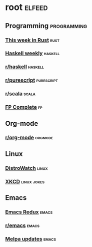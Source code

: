 * root :elfeed:
** Programming :programming:
*** [[https://this-week-in-rust.org/rss.xml][This week in Rust]] :rust:
*** [[https://haskellweekly.news/newsletter.atom][Haskell weekly]] :haskell:
*** [[https://reddit.com/r/haskell/.rss][r/haskell]] :haskell:
*** [[https://reddit.com/r/purescript/.rss][r/purescript]] :purescript:
*** [[https://reddit.com/r/scala/.rss][r/scala]] :scala:
*** [[https://www.fpcomplete.com/atom.xml][FP Complete]] :fp:
** Org-mode
*** [[https://reddit.com/r/orgmode/.rss][r/org-mode]] :orgmode:
** Linux
*** [[https://distrowatch.com/news/dwd.xml][DistroWatch]] :linux:
*** [[https://xkcd.com/rss.xml][XKCD]] :linux:jokes:
** Emacs
*** [[https://emacsredux.com/atom.xml][Emacs Redux]] :emacs:
*** [[https://reddit.com/r/emacs/.rss][r/emacs]] :emacs:
*** [[https://melpa.org/updates.rss][Melpa updates]] :emacs:
